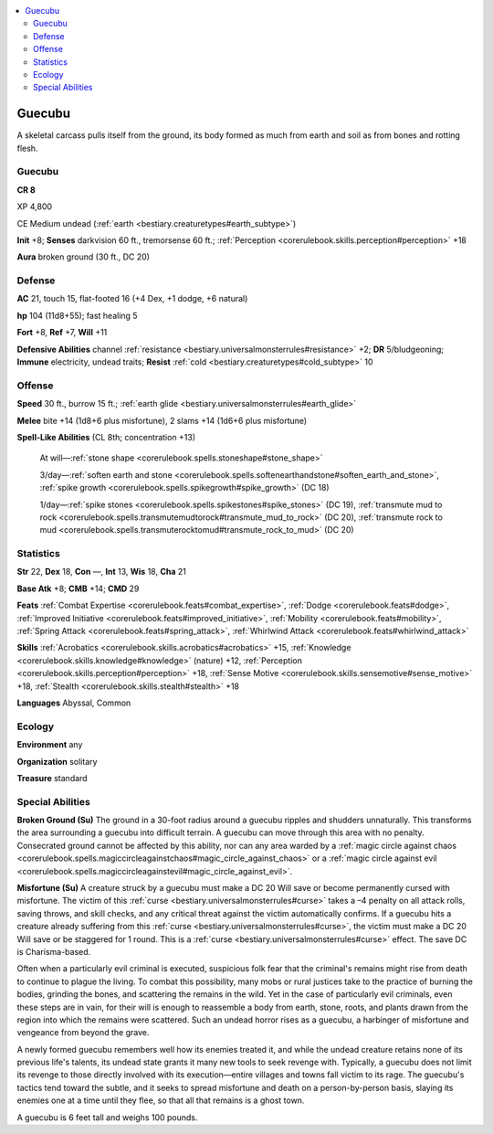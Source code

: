 
.. _`bestiary3.guecubu`:

.. contents:: \ 

.. _`bestiary3.guecubu#guecubu`:

Guecubu
********

A skeletal carcass pulls itself from the ground, its body formed as much from earth and soil as from bones and rotting flesh.

Guecubu
========

**CR 8** 

XP 4,800

CE Medium undead (:ref:`earth <bestiary.creaturetypes#earth_subtype>`\ )

\ **Init**\  +8; \ **Senses**\  darkvision 60 ft., tremorsense 60 ft.; :ref:`Perception <corerulebook.skills.perception#perception>`\  +18

\ **Aura**\  broken ground (30 ft., DC 20)

.. _`bestiary3.guecubu#defense`:

Defense
========

\ **AC**\  21, touch 15, flat-footed 16 (+4 Dex, +1 dodge, +6 natural)

\ **hp**\  104 (11d8+55); fast healing 5

\ **Fort**\  +8, \ **Ref**\  +7, \ **Will**\  +11

\ **Defensive Abilities**\  channel :ref:`resistance <bestiary.universalmonsterrules#resistance>`\  +2; \ **DR**\  5/bludgeoning; \ **Immune**\  electricity, undead traits; \ **Resist**\  :ref:`cold <bestiary.creaturetypes#cold_subtype>`\  10

.. _`bestiary3.guecubu#offense`:

Offense
========

\ **Speed**\  30 ft., burrow 15 ft.; :ref:`earth glide <bestiary.universalmonsterrules#earth_glide>`

\ **Melee**\  bite +14 (1d8+6 plus misfortune), 2 slams +14 (1d6+6 plus misfortune)

\ **Spell-Like Abilities**\  (CL 8th; concentration +13)

 At will—:ref:`stone shape <corerulebook.spells.stoneshape#stone_shape>`

 3/day—:ref:`soften earth and stone <corerulebook.spells.softenearthandstone#soften_earth_and_stone>`\ , :ref:`spike growth <corerulebook.spells.spikegrowth#spike_growth>`\  (DC 18)

 1/day—:ref:`spike stones <corerulebook.spells.spikestones#spike_stones>`\  (DC 19), :ref:`transmute mud to rock <corerulebook.spells.transmutemudtorock#transmute_mud_to_rock>`\  (DC 20), :ref:`transmute rock to mud <corerulebook.spells.transmuterocktomud#transmute_rock_to_mud>`\  (DC 20)

.. _`bestiary3.guecubu#statistics`:

Statistics
===========

\ **Str**\  22, \ **Dex**\  18, \ **Con**\  —, \ **Int**\  13, \ **Wis**\  18, \ **Cha**\  21

\ **Base Atk**\  +8; \ **CMB**\  +14; \ **CMD**\  29

\ **Feats**\  :ref:`Combat Expertise <corerulebook.feats#combat_expertise>`\ , :ref:`Dodge <corerulebook.feats#dodge>`\ , :ref:`Improved Initiative <corerulebook.feats#improved_initiative>`\ , :ref:`Mobility <corerulebook.feats#mobility>`\ , :ref:`Spring Attack <corerulebook.feats#spring_attack>`\ , :ref:`Whirlwind Attack <corerulebook.feats#whirlwind_attack>`

\ **Skills**\  :ref:`Acrobatics <corerulebook.skills.acrobatics#acrobatics>`\  +15, :ref:`Knowledge <corerulebook.skills.knowledge#knowledge>`\  (nature) +12, :ref:`Perception <corerulebook.skills.perception#perception>`\  +18, :ref:`Sense Motive <corerulebook.skills.sensemotive#sense_motive>`\  +18, :ref:`Stealth <corerulebook.skills.stealth#stealth>`\  +18

\ **Languages**\  Abyssal, Common

.. _`bestiary3.guecubu#ecology`:

Ecology
========

\ **Environment**\  any

\ **Organization**\  solitary

\ **Treasure**\  standard

.. _`bestiary3.guecubu#special_abilities`:

Special Abilities
==================

\ **Broken Ground (Su)**\  The ground in a 30-foot radius around a guecubu ripples and shudders unnaturally. This transforms the area surrounding a guecubu into difficult terrain. A guecubu can move through this area with no penalty. Consecrated ground cannot be affected by this ability, nor can any area warded by a :ref:`magic circle against chaos <corerulebook.spells.magiccircleagainstchaos#magic_circle_against_chaos>`\  or a :ref:`magic circle against evil <corerulebook.spells.magiccircleagainstevil#magic_circle_against_evil>`\ .

\ **Misfortune (Su)**\  A creature struck by a guecubu must make a DC 20 Will save or become permanently cursed with misfortune. The victim of this :ref:`curse <bestiary.universalmonsterrules#curse>`\  takes a –4 penalty on all attack rolls, saving throws, and skill checks, and any critical threat against the victim automatically confirms. If a guecubu hits a creature already suffering from this :ref:`curse <bestiary.universalmonsterrules#curse>`\ , the victim must make a DC 20 Will save or be staggered for 1 round. This is a :ref:`curse <bestiary.universalmonsterrules#curse>`\  effect. The save DC is Charisma-based.

Often when a particularly evil criminal is executed, suspicious folk fear that the criminal's remains might rise from death to continue to plague the living. To combat this possibility, many mobs or rural justices take to the practice of burning the bodies, grinding the bones, and scattering the remains in the wild. Yet in the case of particularly evil criminals, even these steps are in vain, for their will is enough to reassemble a body from earth, stone, roots, and plants drawn from the region into which the remains were scattered. Such an undead horror rises as a guecubu, a harbinger of misfortune and vengeance from beyond the grave.

A newly formed guecubu remembers well how its enemies treated it, and while the undead creature retains none of its previous life's talents, its undead state grants it many new tools to seek revenge with. Typically, a guecubu does not limit its revenge to those directly involved with its execution—entire villages and towns fall victim to its rage. The guecubu's tactics tend toward the subtle, and it seeks to spread misfortune and death on a person-by-person basis, slaying its enemies one at a time until they flee, so that all that remains is a ghost town.

A guecubu is 6 feet tall and weighs 100 pounds.
